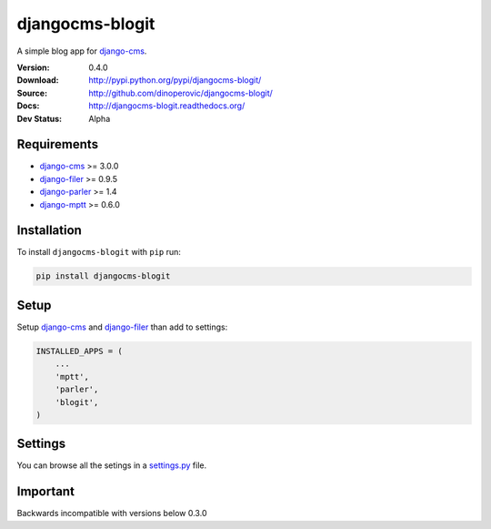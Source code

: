 djangocms-blogit
================

A simple blog app for `django-cms`_.

:Version: 0.4.0
:Download: http://pypi.python.org/pypi/djangocms-blogit/
:Source: http://github.com/dinoperovic/djangocms-blogit/
:Docs: http://djangocms-blogit.readthedocs.org/
:Dev Status: Alpha


Requirements
------------

- `django-cms`_ >= 3.0.0
- `django-filer`_ >= 0.9.5
- `django-parler`_ >= 1.4
- `django-mptt`_ >= 0.6.0

Installation
------------

To install ``djangocms-blogit`` with ``pip`` run:

.. code:: bash

    pip install djangocms-blogit


Setup
-----

Setup `django-cms`_ and `django-filer`_ than add to settings:

.. code:: python

    INSTALLED_APPS = (
        ...
        'mptt',
        'parler',
        'blogit',
    )


Settings
--------
You can browse all the setings in a `settings.py`_ file.


Important
---------

Backwards incompatible with versions below 0.3.0



.. _settings.py: https://github.com/dinoperovic/djangocms-blogit/blob/master/blogit/settings.py
.. _django-cms: https://github.com/divio/django-cms
.. _django-filer: https://github.com/stefanfoulis/django-filer
.. _django-parler: https://github.com/edoburu/django-parler
.. _django-mptt: https://github.com/django-mptt/django-mptt
